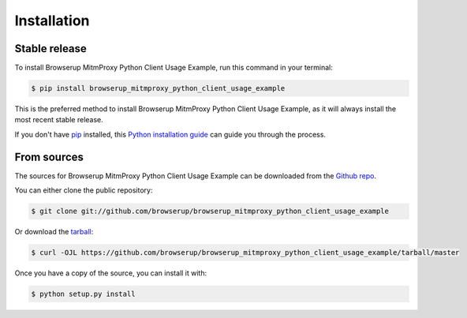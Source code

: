 .. highlight:: shell

============
Installation
============


Stable release
--------------

To install Browserup MitmProxy Python Client Usage Example, run this command in your terminal:

.. code-block:: console

    $ pip install browserup_mitmproxy_python_client_usage_example

This is the preferred method to install Browserup MitmProxy Python Client Usage Example, as it will always install the most recent stable release.

If you don't have `pip`_ installed, this `Python installation guide`_ can guide
you through the process.

.. _pip: https://pip.pypa.io
.. _Python installation guide: http://docs.python-guide.org/en/latest/starting/installation/


From sources
------------

The sources for Browserup MitmProxy Python Client Usage Example can be downloaded from the `Github repo`_.

You can either clone the public repository:

.. code-block:: console

    $ git clone git://github.com/browserup/browserup_mitmproxy_python_client_usage_example

Or download the `tarball`_:

.. code-block:: console

    $ curl -OJL https://github.com/browserup/browserup_mitmproxy_python_client_usage_example/tarball/master

Once you have a copy of the source, you can install it with:

.. code-block:: console

    $ python setup.py install


.. _Github repo: https://github.com/browserup/browserup_mitmproxy_python_client_usage_example
.. _tarball: https://github.com/browserup/browserup_mitmproxy_python_client_usage_example/tarball/master
